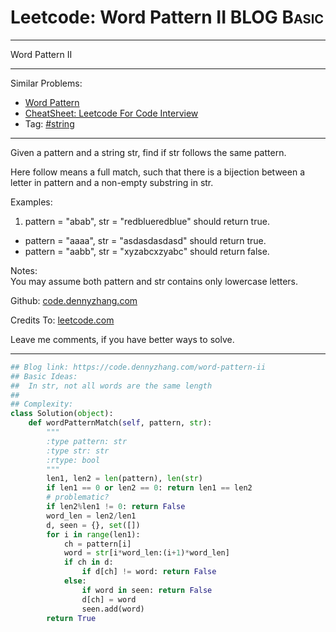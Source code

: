 * Leetcode: Word Pattern II                                              :BLOG:Basic:
#+STARTUP: showeverything
#+OPTIONS: toc:nil \n:t ^:nil creator:nil d:nil
:PROPERTIES:
:type:     misc
:END:
---------------------------------------------------------------------
Word Pattern II
---------------------------------------------------------------------
#+BEGIN_HTML
<a href="https://github.com/dennyzhang/code.dennyzhang.com/tree/master/problems/word-pattern-ii"><img align="right" width="200" height="183" src="https://www.dennyzhang.com/wp-content/uploads/denny/watermark/github.png" /></a>
#+END_HTML
Similar Problems:
- [[https://code.dennyzhang.com/word-pattern][Word Pattern]]
- [[https://cheatsheet.dennyzhang.com/cheatsheet-leetcode-A4][CheatSheet: Leetcode For Code Interview]]
- Tag: [[https://code.dennyzhang.com/review-string][#string]]
---------------------------------------------------------------------
Given a pattern and a string str, find if str follows the same pattern.

Here follow means a full match, such that there is a bijection between a letter in pattern and a non-empty substring in str.

Examples:
1. pattern = "abab", str = "redblueredblue" should return true.
- pattern = "aaaa", str = "asdasdasdasd" should return true.
- pattern = "aabb", str = "xyzabcxzyabc" should return false.

Notes:
You may assume both pattern and str contains only lowercase letters.

Github: [[https://github.com/dennyzhang/code.dennyzhang.com/tree/master/problems/word-pattern-ii][code.dennyzhang.com]]

Credits To: [[https://leetcode.com/problems/word-pattern-ii/description/][leetcode.com]]

Leave me comments, if you have better ways to solve.
---------------------------------------------------------------------
#+BEGIN_SRC python
## Blog link: https://code.dennyzhang.com/word-pattern-ii
## Basic Ideas:
##  In str, not all words are the same length
##
## Complexity:
class Solution(object):
    def wordPatternMatch(self, pattern, str):
        """
        :type pattern: str
        :type str: str
        :rtype: bool
        """
        len1, len2 = len(pattern), len(str)
        if len1 == 0 or len2 == 0: return len1 == len2
        # problematic?
        if len2%len1 != 0: return False
        word_len = len2/len1
        d, seen = {}, set([])
        for i in range(len1):
            ch = pattern[i]
            word = str[i*word_len:(i+1)*word_len]
            if ch in d:
                if d[ch] != word: return False
            else:
                if word in seen: return False
                d[ch] = word
                seen.add(word)
        return True
#+END_SRC

#+BEGIN_HTML
<div style="overflow: hidden;">
<div style="float: left; padding: 5px"> <a href="https://www.linkedin.com/in/dennyzhang001"><img src="https://www.dennyzhang.com/wp-content/uploads/sns/linkedin.png" alt="linkedin" /></a></div>
<div style="float: left; padding: 5px"><a href="https://github.com/dennyzhang"><img src="https://www.dennyzhang.com/wp-content/uploads/sns/github.png" alt="github" /></a></div>
<div style="float: left; padding: 5px"><a href="https://www.dennyzhang.com/slack" target="_blank" rel="nofollow"><img src="https://www.dennyzhang.com/wp-content/uploads/sns/slack.png" alt="slack"/></a></div>
</div>
#+END_HTML
